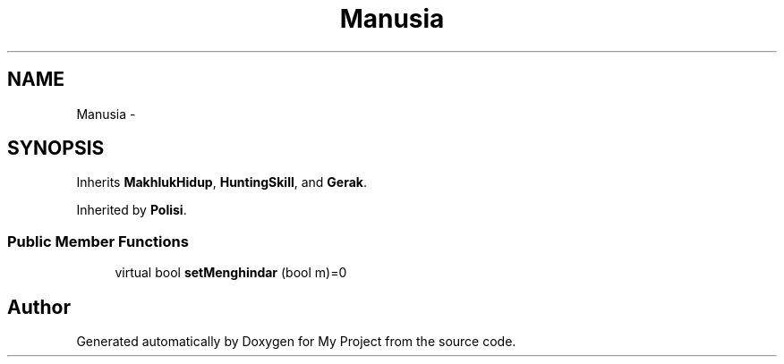 .TH "Manusia" 3 "Thu Mar 3 2016" "Version 0.1" "My Project" \" -*- nroff -*-
.ad l
.nh
.SH NAME
Manusia \- 
.SH SYNOPSIS
.br
.PP
.PP
Inherits \fBMakhlukHidup\fP, \fBHuntingSkill\fP, and \fBGerak\fP\&.
.PP
Inherited by \fBPolisi\fP\&.
.SS "Public Member Functions"

.in +1c
.ti -1c
.RI "virtual bool \fBsetMenghindar\fP (bool m)=0"
.br
.in -1c

.SH "Author"
.PP 
Generated automatically by Doxygen for My Project from the source code\&.
